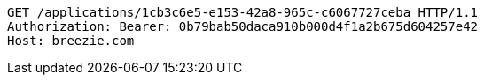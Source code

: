 [source,http,options="nowrap"]
----
GET /applications/1cb3c6e5-e153-42a8-965c-c6067727ceba HTTP/1.1
Authorization: Bearer: 0b79bab50daca910b000d4f1a2b675d604257e42
Host: breezie.com

----